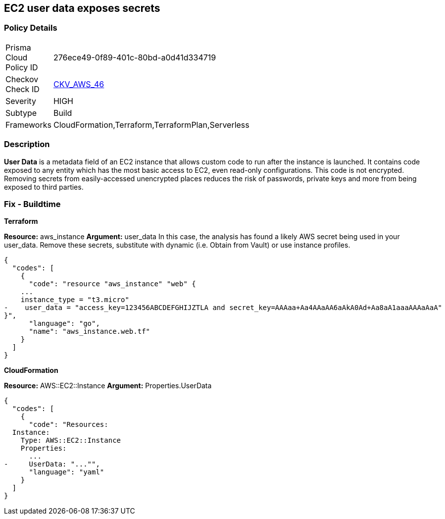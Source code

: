 == EC2 user data exposes secrets


=== Policy Details 

[width=45%]
[cols="1,1"]
|=== 
|Prisma Cloud Policy ID 
| 276ece49-0f89-401c-80bd-a0d41d334719

|Checkov Check ID 
| https://github.com/bridgecrewio/checkov/tree/master/checkov/cloudformation/checks/resource/aws/EC2Credentials.py[CKV_AWS_46]

|Severity
|HIGH

|Subtype
|Build

|Frameworks
|CloudFormation,Terraform,TerraformPlan,Serverless

|=== 



=== Description 


*User Data* is a metadata field of an EC2 instance that allows custom code to run after the instance is launched.
It contains code exposed to any entity which has the most basic access to EC2, even read-only configurations.
This code is not encrypted.
Removing secrets from easily-accessed unencrypted places reduces the risk of passwords, private keys and more from being exposed to third parties.

////
=== Fix - Runtime


* CLI Command* 


To see the secret, run the following CLI command:
[,bash]
----
aws ec2 describe-instance-attribute
--attribute userData
--region & lt;REGION>
--instance-id & lt;INSTANCE_ID>
--query UserData.Value
--output text > encodeddata; base64
--decode encodeddata
----
////

=== Fix - Buildtime


*Terraform* 


*Resource:* aws_instance *Argument:* user_data In this case, the analysis has found a likely AWS secret being used in your user_data.
Remove these secrets, substitute with dynamic (i.e.
Obtain from Vault) or use instance profiles.


[source,go]
----
{
  "codes": [
    {
      "code": "resource "aws_instance" "web" {
    ...
    instance_type = "t3.micro"
-    user_data = "access_key=123456ABCDEFGHIJZTLA and secret_key=AAAaa+Aa4AAaAA6aAkA0Ad+Aa8aA1aaaAAAaAaA"
}",
      "language": "go",
      "name": "aws_instance.web.tf"
    }
  ]
}
----


*CloudFormation* 


*Resource:* AWS::EC2::Instance *Argument:* Properties.UserData


[source,yaml]
----
{
  "codes": [
    {
      "code": "Resources:
  Instance:
    Type: AWS::EC2::Instance
    Properties:
      ...
-     UserData: "..."",
      "language": "yaml"
    }
  ]
}
----
